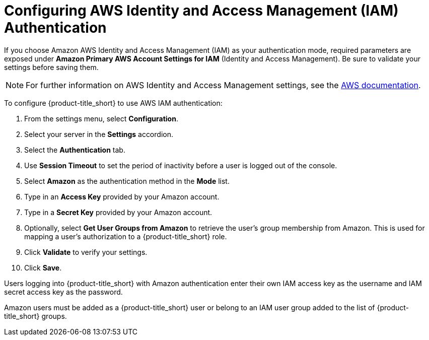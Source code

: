 [[amazon_settings]]
= Configuring AWS Identity and Access Management (IAM) Authentication

If you choose Amazon AWS Identity and Access Management (IAM) as your authentication mode, required parameters are exposed under *Amazon Primary AWS Account Settings for IAM* (Identity and Access Management). Be sure to validate your settings before saving them.

[NOTE]
====
For further information on AWS Identity and Access Management settings, see the link:https://docs.aws.amazon.com/IAM/latest/UserGuide/introduction.html[AWS documentation].
====

To configure {product-title_short} to use AWS IAM authentication:

. From the settings menu, select *Configuration*. 
. Select your server in the *Settings* accordion.
. Select the *Authentication* tab.
. Use *Session Timeout* to set the period of inactivity before a user is logged out of the console.
. Select *Amazon* as the authentication method in the *Mode* list. 
. Type in an *Access Key* provided by your Amazon account.
. Type in a *Secret Key* provided by your Amazon account.
. Optionally, select *Get User Groups from Amazon* to retrieve the user's group membership from Amazon. This is used for mapping a user's authorization to a {product-title_short} role. 
. Click *Validate* to verify your settings.
. Click *Save*.
////
*From LDAP section - check if it applies to Amazon.*
This requires group names on the LDAP server to match {product-title_short} group names.
+
[IMPORTANT]
====
If you do not check *Get User Groups from LDAP*, the user must be defined in the VMDB using the console where the User ID is the same as the user's name in your directory service typed in lowercase.
====
////


Users logging into {product-title_short} with Amazon authentication enter their own IAM access key as the username and IAM secret access key as the password.

Amazon users must be added as a {product-title_short} user or belong to an IAM user group added to the list of {product-title_short} groups.
